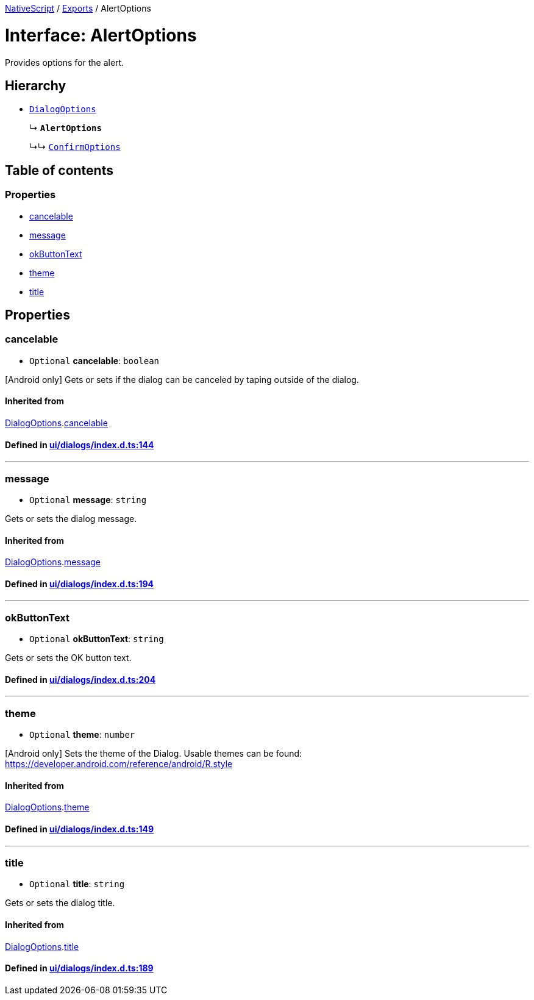 

xref:../README.adoc[NativeScript] / xref:../modules.adoc[Exports] / AlertOptions

= Interface: AlertOptions

Provides options for the alert.

== Hierarchy

* xref:DialogOptions.adoc[`DialogOptions`]
+
↳ *`AlertOptions`*
+
↳↳ xref:ConfirmOptions.adoc[`ConfirmOptions`]

== Table of contents

=== Properties

* link:AlertOptions.md#cancelable[cancelable]
* link:AlertOptions.md#message[message]
* link:AlertOptions.md#okbuttontext[okButtonText]
* link:AlertOptions.md#theme[theme]
* link:AlertOptions.md#title[title]

== Properties

[#cancelable]
=== cancelable

• `Optional` *cancelable*: `boolean`

[Android only] Gets or sets if the dialog can be canceled by taping outside of the dialog.

==== Inherited from

xref:DialogOptions.adoc[DialogOptions].link:DialogOptions.md#cancelable[cancelable]

==== Defined in https://github.com/NativeScript/NativeScript/blob/02d4834bd/packages/core/ui/dialogs/index.d.ts#L144[ui/dialogs/index.d.ts:144]

'''

[#message]
=== message

• `Optional` *message*: `string`

Gets or sets the dialog message.

==== Inherited from

xref:DialogOptions.adoc[DialogOptions].link:DialogOptions.md#message[message]

==== Defined in https://github.com/NativeScript/NativeScript/blob/02d4834bd/packages/core/ui/dialogs/index.d.ts#L194[ui/dialogs/index.d.ts:194]

'''

[#okbuttontext]
=== okButtonText

• `Optional` *okButtonText*: `string`

Gets or sets the OK button text.

==== Defined in https://github.com/NativeScript/NativeScript/blob/02d4834bd/packages/core/ui/dialogs/index.d.ts#L204[ui/dialogs/index.d.ts:204]

'''

[#theme]
=== theme

• `Optional` *theme*: `number`

[Android only] Sets the theme of the Dialog.
Usable themes can be found: https://developer.android.com/reference/android/R.style

==== Inherited from

xref:DialogOptions.adoc[DialogOptions].link:DialogOptions.md#theme[theme]

==== Defined in https://github.com/NativeScript/NativeScript/blob/02d4834bd/packages/core/ui/dialogs/index.d.ts#L149[ui/dialogs/index.d.ts:149]

'''

[#title]
=== title

• `Optional` *title*: `string`

Gets or sets the dialog title.

==== Inherited from

xref:DialogOptions.adoc[DialogOptions].link:DialogOptions.md#title[title]

==== Defined in https://github.com/NativeScript/NativeScript/blob/02d4834bd/packages/core/ui/dialogs/index.d.ts#L189[ui/dialogs/index.d.ts:189]
